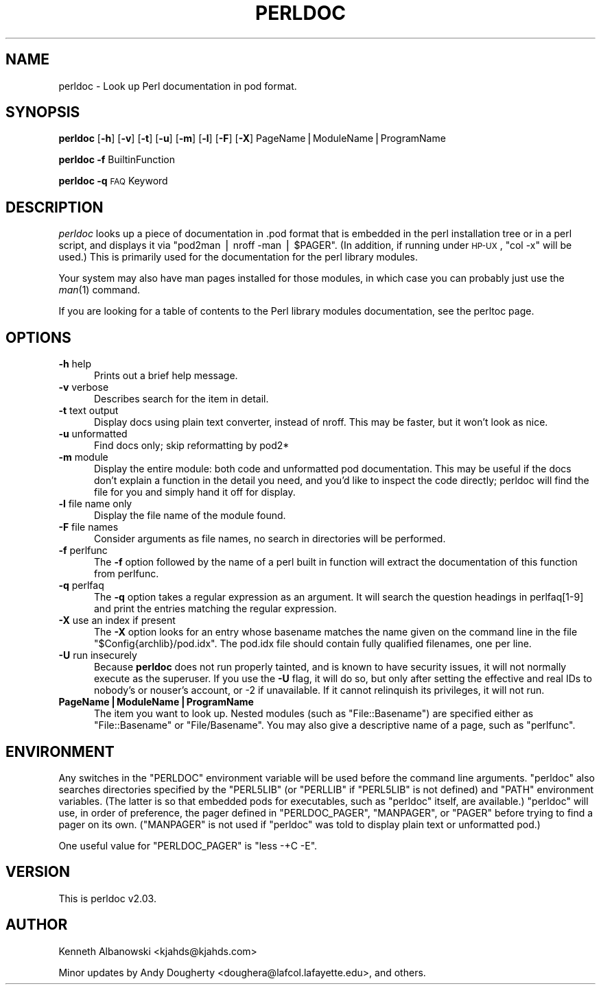 .\" Automatically generated by Pod::Man v1.34, Pod::Parser v1.13
.\"
.\" Standard preamble:
.\" ========================================================================
.de Sh \" Subsection heading
.br
.if t .Sp
.ne 5
.PP
\fB\\$1\fR
.PP
..
.de Sp \" Vertical space (when we can't use .PP)
.if t .sp .5v
.if n .sp
..
.de Vb \" Begin verbatim text
.ft CW
.nf
.ne \\$1
..
.de Ve \" End verbatim text
.ft R
.fi
..
.\" Set up some character translations and predefined strings.  \*(-- will
.\" give an unbreakable dash, \*(PI will give pi, \*(L" will give a left
.\" double quote, and \*(R" will give a right double quote.  | will give a
.\" real vertical bar.  \*(C+ will give a nicer C++.  Capital omega is used to
.\" do unbreakable dashes and therefore won't be available.  \*(C` and \*(C'
.\" expand to `' in nroff, nothing in troff, for use with C<>.
.tr \(*W-|\(bv\*(Tr
.ds C+ C\v'-.1v'\h'-1p'\s-2+\h'-1p'+\s0\v'.1v'\h'-1p'
.ie n \{\
.    ds -- \(*W-
.    ds PI pi
.    if (\n(.H=4u)&(1m=24u) .ds -- \(*W\h'-12u'\(*W\h'-12u'-\" diablo 10 pitch
.    if (\n(.H=4u)&(1m=20u) .ds -- \(*W\h'-12u'\(*W\h'-8u'-\"  diablo 12 pitch
.    ds L" ""
.    ds R" ""
.    ds C` ""
.    ds C' ""
'br\}
.el\{\
.    ds -- \|\(em\|
.    ds PI \(*p
.    ds L" ``
.    ds R" ''
'br\}
.\"
.\" If the F register is turned on, we'll generate index entries on stderr for
.\" titles (.TH), headers (.SH), subsections (.Sh), items (.Ip), and index
.\" entries marked with X<> in POD.  Of course, you'll have to process the
.\" output yourself in some meaningful fashion.
.if \nF \{\
.    de IX
.    tm Index:\\$1\t\\n%\t"\\$2"
..
.    nr % 0
.    rr F
.\}
.\"
.\" For nroff, turn off justification.  Always turn off hyphenation; it makes
.\" way too many mistakes in technical documents.
.hy 0
.if n .na
.\"
.\" Accent mark definitions (@(#)ms.acc 1.5 88/02/08 SMI; from UCB 4.2).
.\" Fear.  Run.  Save yourself.  No user-serviceable parts.
.    \" fudge factors for nroff and troff
.if n \{\
.    ds #H 0
.    ds #V .8m
.    ds #F .3m
.    ds #[ \f1
.    ds #] \fP
.\}
.if t \{\
.    ds #H ((1u-(\\\\n(.fu%2u))*.13m)
.    ds #V .6m
.    ds #F 0
.    ds #[ \&
.    ds #] \&
.\}
.    \" simple accents for nroff and troff
.if n \{\
.    ds ' \&
.    ds ` \&
.    ds ^ \&
.    ds , \&
.    ds ~ ~
.    ds /
.\}
.if t \{\
.    ds ' \\k:\h'-(\\n(.wu*8/10-\*(#H)'\'\h"|\\n:u"
.    ds ` \\k:\h'-(\\n(.wu*8/10-\*(#H)'\`\h'|\\n:u'
.    ds ^ \\k:\h'-(\\n(.wu*10/11-\*(#H)'^\h'|\\n:u'
.    ds , \\k:\h'-(\\n(.wu*8/10)',\h'|\\n:u'
.    ds ~ \\k:\h'-(\\n(.wu-\*(#H-.1m)'~\h'|\\n:u'
.    ds / \\k:\h'-(\\n(.wu*8/10-\*(#H)'\z\(sl\h'|\\n:u'
.\}
.    \" troff and (daisy-wheel) nroff accents
.ds : \\k:\h'-(\\n(.wu*8/10-\*(#H+.1m+\*(#F)'\v'-\*(#V'\z.\h'.2m+\*(#F'.\h'|\\n:u'\v'\*(#V'
.ds 8 \h'\*(#H'\(*b\h'-\*(#H'
.ds o \\k:\h'-(\\n(.wu+\w'\(de'u-\*(#H)/2u'\v'-.3n'\*(#[\z\(de\v'.3n'\h'|\\n:u'\*(#]
.ds d- \h'\*(#H'\(pd\h'-\w'~'u'\v'-.25m'\f2\(hy\fP\v'.25m'\h'-\*(#H'
.ds D- D\\k:\h'-\w'D'u'\v'-.11m'\z\(hy\v'.11m'\h'|\\n:u'
.ds th \*(#[\v'.3m'\s+1I\s-1\v'-.3m'\h'-(\w'I'u*2/3)'\s-1o\s+1\*(#]
.ds Th \*(#[\s+2I\s-2\h'-\w'I'u*3/5'\v'-.3m'o\v'.3m'\*(#]
.ds ae a\h'-(\w'a'u*4/10)'e
.ds Ae A\h'-(\w'A'u*4/10)'E
.    \" corrections for vroff
.if v .ds ~ \\k:\h'-(\\n(.wu*9/10-\*(#H)'\s-2\u~\d\s+2\h'|\\n:u'
.if v .ds ^ \\k:\h'-(\\n(.wu*10/11-\*(#H)'\v'-.4m'^\v'.4m'\h'|\\n:u'
.    \" for low resolution devices (crt and lpr)
.if \n(.H>23 .if \n(.V>19 \
\{\
.    ds : e
.    ds 8 ss
.    ds o a
.    ds d- d\h'-1'\(ga
.    ds D- D\h'-1'\(hy
.    ds th \o'bp'
.    ds Th \o'LP'
.    ds ae ae
.    ds Ae AE
.\}
.rm #[ #] #H #V #F C
.\" ========================================================================
.\"
.IX Title "PERLDOC 1"
.TH PERLDOC 1 "2002-08-13" "perl v5.8.0" "Perl Programmers Reference Guide"
.SH "NAME"
perldoc \- Look up Perl documentation in pod format.
.SH "SYNOPSIS"
.IX Header "SYNOPSIS"
\&\fBperldoc\fR [\fB\-h\fR] [\fB\-v\fR] [\fB\-t\fR] [\fB\-u\fR] [\fB\-m\fR] [\fB\-l\fR] [\fB\-F\fR]  [\fB\-X\fR] PageName|ModuleName|ProgramName
.PP
\&\fBperldoc\fR \fB\-f\fR BuiltinFunction
.PP
\&\fBperldoc\fR \fB\-q\fR \s-1FAQ\s0 Keyword
.SH "DESCRIPTION"
.IX Header "DESCRIPTION"
\&\fIperldoc\fR looks up a piece of documentation in .pod format that is embedded
in the perl installation tree or in a perl script, and displays it via
\&\f(CW\*(C`pod2man | nroff \-man | $PAGER\*(C'\fR. (In addition, if running under \s-1HP\-UX\s0,
\&\f(CW\*(C`col \-x\*(C'\fR will be used.) This is primarily used for the documentation for
the perl library modules.
.PP
Your system may also have man pages installed for those modules, in
which case you can probably just use the \fIman\fR\|(1) command.
.PP
If you are looking for a table of contents to the Perl library modules
documentation, see the perltoc page.
.SH "OPTIONS"
.IX Header "OPTIONS"
.IP "\fB\-h\fR help" 5
.IX Item "-h help"
Prints out a brief help message.
.IP "\fB\-v\fR verbose" 5
.IX Item "-v verbose"
Describes search for the item in detail.
.IP "\fB\-t\fR text output" 5
.IX Item "-t text output"
Display docs using plain text converter, instead of nroff. This may be faster,
but it won't look as nice.
.IP "\fB\-u\fR unformatted" 5
.IX Item "-u unformatted"
Find docs only; skip reformatting by pod2*
.IP "\fB\-m\fR module" 5
.IX Item "-m module"
Display the entire module: both code and unformatted pod documentation.
This may be useful if the docs don't explain a function in the detail
you need, and you'd like to inspect the code directly; perldoc will find
the file for you and simply hand it off for display.
.IP "\fB\-l\fR file name only" 5
.IX Item "-l file name only"
Display the file name of the module found.
.IP "\fB\-F\fR file names" 5
.IX Item "-F file names"
Consider arguments as file names, no search in directories will be performed.
.IP "\fB\-f\fR perlfunc" 5
.IX Item "-f perlfunc"
The \fB\-f\fR option followed by the name of a perl built in function will
extract the documentation of this function from perlfunc.
.IP "\fB\-q\fR perlfaq" 5
.IX Item "-q perlfaq"
The \fB\-q\fR option takes a regular expression as an argument.  It will search
the question headings in perlfaq[1\-9] and print the entries matching
the regular expression.
.IP "\fB\-X\fR use an index if present" 5
.IX Item "-X use an index if present"
The \fB\-X\fR option looks for an entry whose basename matches the name given on the
command line in the file \f(CW\*(C`$Config{archlib}/pod.idx\*(C'\fR.  The pod.idx file should
contain fully qualified filenames, one per line.
.IP "\fB\-U\fR run insecurely" 5
.IX Item "-U run insecurely"
Because \fBperldoc\fR does not run properly tainted, and is known to
have security issues, it will not normally execute as the superuser.
If you use the \fB\-U\fR flag, it will do so, but only after setting
the effective and real IDs to nobody's or nouser's account, or \-2
if unavailable.  If it cannot relinquish its privileges, it will not
run.  
.IP "\fBPageName|ModuleName|ProgramName\fR" 5
.IX Item "PageName|ModuleName|ProgramName"
The item you want to look up.  Nested modules (such as \f(CW\*(C`File::Basename\*(C'\fR)
are specified either as \f(CW\*(C`File::Basename\*(C'\fR or \f(CW\*(C`File/Basename\*(C'\fR.  You may also
give a descriptive name of a page, such as \f(CW\*(C`perlfunc\*(C'\fR.
.SH "ENVIRONMENT"
.IX Header "ENVIRONMENT"
Any switches in the \f(CW\*(C`PERLDOC\*(C'\fR environment variable will be used before the
command line arguments.  \f(CW\*(C`perldoc\*(C'\fR also searches directories
specified by the \f(CW\*(C`PERL5LIB\*(C'\fR (or \f(CW\*(C`PERLLIB\*(C'\fR if \f(CW\*(C`PERL5LIB\*(C'\fR is not
defined) and \f(CW\*(C`PATH\*(C'\fR environment variables.
(The latter is so that embedded pods for executables, such as
\&\f(CW\*(C`perldoc\*(C'\fR itself, are available.)  \f(CW\*(C`perldoc\*(C'\fR will use, in order of
preference, the pager defined in \f(CW\*(C`PERLDOC_PAGER\*(C'\fR, \f(CW\*(C`MANPAGER\*(C'\fR, or
\&\f(CW\*(C`PAGER\*(C'\fR before trying to find a pager on its own.  (\f(CW\*(C`MANPAGER\*(C'\fR is not
used if \f(CW\*(C`perldoc\*(C'\fR was told to display plain text or unformatted pod.)
.PP
One useful value for \f(CW\*(C`PERLDOC_PAGER\*(C'\fR is \f(CW\*(C`less \-+C \-E\*(C'\fR.
.SH "VERSION"
.IX Header "VERSION"
This is perldoc v2.03.
.SH "AUTHOR"
.IX Header "AUTHOR"
Kenneth Albanowski <kjahds@kjahds.com>
.PP
Minor updates by Andy Dougherty <doughera@lafcol.lafayette.edu>,
and others.
